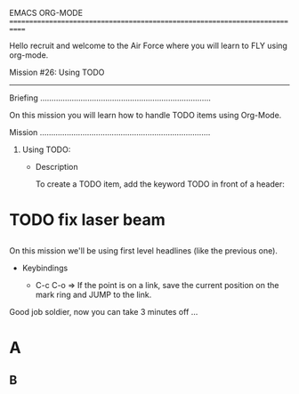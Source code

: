 EMACS ORG-MODE
============================================================================

Hello recruit and welcome to the Air Force where you will learn
to FLY using org-mode.

Mission #26: Using TODO
----------------------------------------------------------------------------

Briefing
............................................................................

On this mission you will learn how to handle TODO items using Org-Mode.

Mission
............................................................................

1) Using TODO:

   * Description

     To create a TODO item, add the keyword TODO in front of a header:

* TODO fix laser beam
** 

     On this mission we'll be using first level headlines (like the previous
     one).

   * Keybindings

     - C-c C-o => If the point is on a link, save the current position
                  on the mark ring and JUMP to the link.

Good job soldier, now you can take 3 minutes off ...

* A
** B

